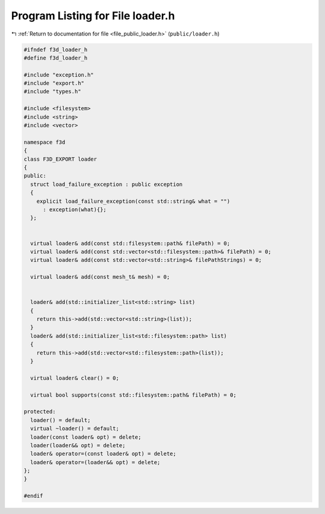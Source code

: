 
.. _program_listing_file_public_loader.h:

Program Listing for File loader.h
=================================

|exhale_lsh| :ref:`Return to documentation for file <file_public_loader.h>` (``public/loader.h``)

.. |exhale_lsh| unicode:: U+021B0 .. UPWARDS ARROW WITH TIP LEFTWARDS

.. code-block:: cpp

   #ifndef f3d_loader_h
   #define f3d_loader_h
   
   #include "exception.h"
   #include "export.h"
   #include "types.h"
   
   #include <filesystem>
   #include <string>
   #include <vector>
   
   namespace f3d
   {
   class F3D_EXPORT loader
   {
   public:
     struct load_failure_exception : public exception
     {
       explicit load_failure_exception(const std::string& what = "")
         : exception(what){};
     };
   
   
     virtual loader& add(const std::filesystem::path& filePath) = 0;
     virtual loader& add(const std::vector<std::filesystem::path>& filePath) = 0;
     virtual loader& add(const std::vector<std::string>& filePathStrings) = 0;
   
     virtual loader& add(const mesh_t& mesh) = 0;
   
   
     loader& add(std::initializer_list<std::string> list)
     {
       return this->add(std::vector<std::string>(list));
     }
     loader& add(std::initializer_list<std::filesystem::path> list)
     {
       return this->add(std::vector<std::filesystem::path>(list));
     }
   
     virtual loader& clear() = 0;
   
     virtual bool supports(const std::filesystem::path& filePath) = 0;
   
   protected:
     loader() = default;
     virtual ~loader() = default;
     loader(const loader& opt) = delete;
     loader(loader&& opt) = delete;
     loader& operator=(const loader& opt) = delete;
     loader& operator=(loader&& opt) = delete;
   };
   }
   
   #endif
